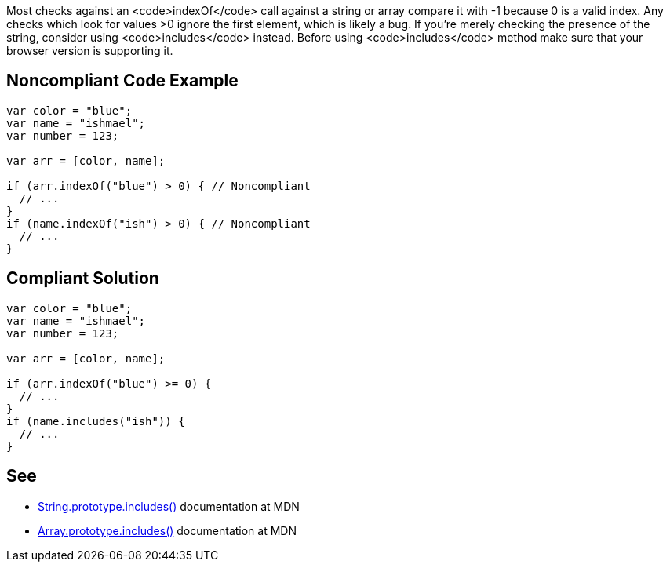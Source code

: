 Most checks against an <code>indexOf</code> call against a string or array compare it with -1 because 0 is a valid index. Any checks which look for values >0 ignore the first element, which is likely a bug. If you're merely checking the presence of the string, consider using <code>includes</code> instead. Before using <code>includes</code> method make sure that your browser version is supporting it.

== Noncompliant Code Example

----
var color = "blue";
var name = "ishmael";
var number = 123;

var arr = [color, name];

if (arr.indexOf("blue") > 0) { // Noncompliant
  // ...
}
if (name.indexOf("ish") > 0) { // Noncompliant
  // ...
}
----

== Compliant Solution

----
var color = "blue";
var name = "ishmael";
var number = 123;

var arr = [color, name];

if (arr.indexOf("blue") >= 0) { 
  // ...
}
if (name.includes("ish")) { 
  // ...
}
----

== See

* https://developer.mozilla.org/en-US/docs/Web/JavaScript/Reference/Global_Objects/String/includes[String.prototype.includes()] documentation at MDN
* https://developer.mozilla.org/en-US/docs/Web/JavaScript/Reference/Global_Objects/Array/includes[Array.prototype.includes()] documentation at MDN
